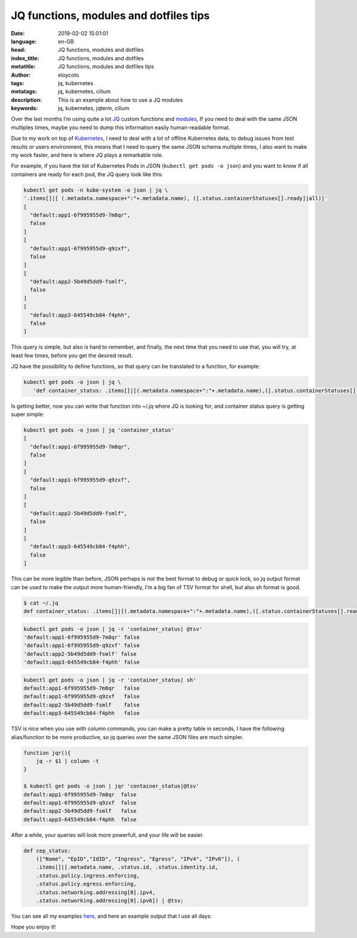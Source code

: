 JQ functions, modules and dotfiles tips
=======================================

:date: 2019-02-02 15:01:01
:language: en-GB
:head: JQ functions, modules and dotfiles
:index_title: JQ functions, modules and dotfiles
:metatitle: JQ functions, modules and dotfiles tips
:author: eloycoto
:tags: jq, kubernetes
:metatags: jq, kubernetes, cilium
:description: This is an example about how to use a JQ modules
:keywords: jq, kubernetes, jqterm, cilium


Over the last months I’m using quite a lot `JQ
<https://stedolan.github.io/jq/manual/#DefiningFunctions>`_ custom functions and
`modules <https://stedolan.github.io/jq/manual/#Modules>`_, If you need to deal
with the same JSON multiples times, maybe you need to dump this information
easily human-readable format.

Due to my work on top of `Kubernetes <https://kubernetes.io/>`_, I need to deal
with a lot of offline Kubernetes data, to debug issues from test results or
users environment, this means that I need to query the same JSON schema multiple
times, I also want to make my work faster, and here is where JQ plays a
remarkable role.

For example, if you have the list of Kubernetes Pods in JSON (``kubectl get pods -o json``) and you want to know if all  containers are ready for each pod, the
JQ query look like this:

.. code-block:: sh

    kubectl get pods -n kube-system -o json | jq \
    '.items[]|[ (.metadata.namespace+":"+.metadata.name), ([.status.containerStatuses[].ready]|all)]'
    [
      "default:app1-6f995955d9-7m8qr",
      false
    ]
    [
      "default:app1-6f995955d9-q9zxf",
      false
    ]
    [
      "default:app2-5b49d5dd9-fsmlf",
      false
    ]
    [
      "default:app3-645549cb84-f4phh",
      false
    ]

This query is simple, but also is hard to remember, and finally, the next time
that you need to use that, you will try, at least few times, before you get the
desired result.

JQ have the possibility to define functions, so that query can be translated to
a function, for example:

.. code-block:: sh

   kubectl get pods -o json | jq \
      'def container_status: .items[]|[(.metadata.namespace+":"+.metadata.name),([.status.containerStatuses[].ready]|all)]; container_status'

Is getting better, now you can write that function into ~/.jq where JQ is
looking for, and container status query is getting super simple:

.. code-block:: sh

    kubectl get pods -o json | jq 'container_status'
    [
      "default:app1-6f995955d9-7m8qr",
      false
    ]
    [
      "default:app1-6f995955d9-q9zxf",
      false
    ]
    [
      "default:app2-5b49d5dd9-fsmlf",
      false
    ]
    [
      "default:app3-645549cb84-f4phh",
      false
    ]

This can be more legible than before, JSON perhaps is not the best format to
debug or quick lock, so jq output format can be used to make the output more
human-friendly, I’m a big fan of TSV format for shell, but also sh format is
good.

.. code-block:: sh

    $ cat ~/.jq
    def container_status: .items[]|[(.metadata.namespace+":"+.metadata.name),([.status.containerStatuses[].ready]|all)];

.. code-block:: sh

    kubectl get pods -o json | jq -r 'container_status| @tsv'
    'default:app1-6f995955d9-7m8qr' false
    'default:app1-6f995955d9-q9zxf' false
    'default:app2-5b49d5dd9-fsmlf' false
    'default:app3-645549cb84-f4phh' false

.. code-block:: sh

    kubectl get pods -o json | jq -r 'container_status| sh'
    default:app1-6f995955d9-7m8qr   false
    default:app1-6f995955d9-q9zxf   false
    default:app2-5b49d5dd9-fsmlf    false
    default:app3-645549cb84-f4phh   false

TSV is nice when you use with column commands, you can make a pretty table in
seconds, I have the following alias/function to be more productive, so jq
queries over the same JSON files are much simpler.

.. code-block:: sh

    function jqr(){
        jq -r $1 | column -t
    }

    $ kubectl get pods -o json | jqr 'container_status|@tsv'
    default:app1-6f995955d9-7m8qr  false
    default:app1-6f995955d9-q9zxf  false
    default:app2-5b49d5dd9-fsmlf   false
    default:app3-645549cb84-f4phh  false

After a while, your queries will look more powerfull, and your life will be
easier.

.. code-block:: sh

    def cep_status:
        (["Name", "EpID","IdID", "Ingress", "Egress", "IPv4", "IPv6"]), (
        .items[]|[.metadata.name, .status.id, .status.identity.id,
        .status.policy.ingress.enforcing,
        .status.policy.egress.enforcing,
        .status.networking.addressing[0].ipv4,
        .status.networking.addressing[0].ipv6]) | @tsv;

You can see all my examples `here <https://github.com/eloycoto/dotfiles>`_, and here an example output that I use all
days:

.. image:: img/jq.png
   :alt: JQ modules example
   :align: center

Hope you enjoy it!
